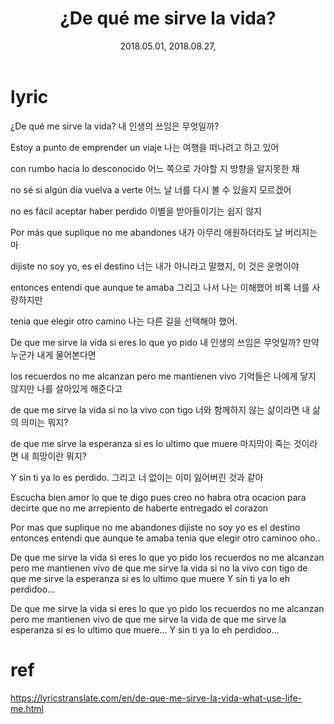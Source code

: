 #+TITLE: ¿De qué me sirve la vida? 
#+DATE: 2018.05.01, 2018.08.27, 

* lyric
¿De qué me sirve la vida? 
내 인생의 쓰임은 무엇일까?

Estoy a punto de emprender un viaje
나는 여행을 떠나려고 하고 있어

con rumbo hacia lo desconocido
어느 쪽으로 가야할 지 방향을 알지못한 채

no sé si algún día vuelva a verte
어느 날 너를 다시 볼 수 있을지 모르겠어 

no es fácil aceptar haber perdido
이별을 받아들이기는 쉽지 않지 

Por más que suplique no me abandones
내가 아무리 애원하더라도 날 버리지는 마

dijiste no soy yo, es el destino
너는 내가 아니라고 말했지, 이 것은 운명이야 

entonces entendi que aunque te amaba 
그리고 나서 나는 이해했어 비록 너를 사랑하지만 

tenia que elegir otro camino 
나는 다른 길을 선택해야 했어.

De que me sirve la vida si eres lo que yo pido 
내 인생의 쓰임은 무엇일까? 만약 누군가 내게 물어본다면 

los recuerdos no me alcanzan pero me mantienen vivo 
기억들은 나에게 닿지 않지만 나를 살아있게 해준다고 

de que me sirve la vida si no la vivo con tigo 
너와 함께하지 않는 삶이라면 내 삶의 의미는 뭐지? 

de que me sirve la esperanza si es lo ultimo que muere 
마지막이 죽는 것이라면 내 희망이란 뭐지?

Y sin ti ya lo es perdido.
그리고 너 없이는 이미 잃어버린 것과 같아

Escucha bien amor lo que te digo 
pues creo no habra otra ocacion 
para decirte que no me arrepiento 
de haberte entregado el corazon 

Por mas que suplique no me abandones 
dijiste no soy yo es el destino 
entonces entendi que aunque te amaba 
tenia que elegir otro caminoo oho.. 

De que me sirve la vida si eres lo que yo pido los recuerdos no me alcanzan pero me mantienen vivo de que me sirve la vida si no la vivo con tigo de que me sirve la esperanza si es lo ultimo que muere
Y sin ti ya lo eh perdidoo... 

De que me sirve la vida si eres lo que yo pido los recuerdos no me alcanzan pero me mantienen vivo de que me sirve la vida de que me sirve la esperanza si es lo ultimo que muere...
Y sin ti ya lo eh perdidoo...




* ref 
https://lyricstranslate.com/en/de-que-me-sirve-la-vida-what-use-life-me.html

